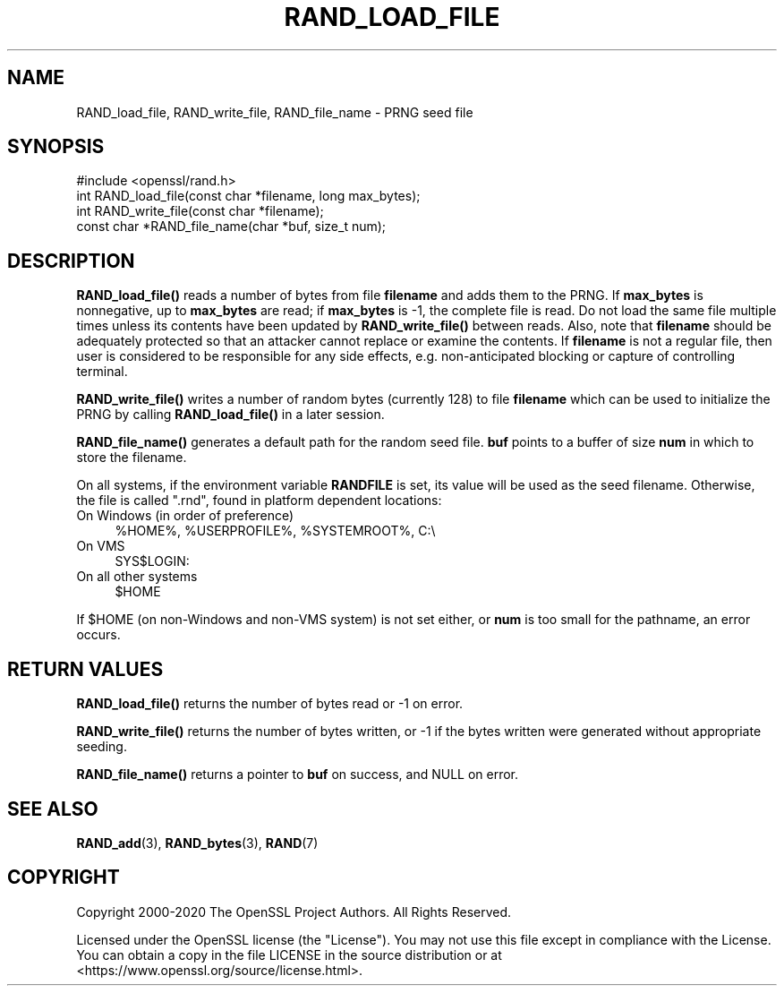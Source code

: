 .\" -*- mode: troff; coding: utf-8 -*-
.\" Automatically generated by Pod::Man 5.0102 (Pod::Simple 3.45)
.\"
.\" Standard preamble:
.\" ========================================================================
.de Sp \" Vertical space (when we can't use .PP)
.if t .sp .5v
.if n .sp
..
.de Vb \" Begin verbatim text
.ft CW
.nf
.ne \\$1
..
.de Ve \" End verbatim text
.ft R
.fi
..
.\" \*(C` and \*(C' are quotes in nroff, nothing in troff, for use with C<>.
.ie n \{\
.    ds C` ""
.    ds C' ""
'br\}
.el\{\
.    ds C`
.    ds C'
'br\}
.\"
.\" Escape single quotes in literal strings from groff's Unicode transform.
.ie \n(.g .ds Aq \(aq
.el       .ds Aq '
.\"
.\" If the F register is >0, we'll generate index entries on stderr for
.\" titles (.TH), headers (.SH), subsections (.SS), items (.Ip), and index
.\" entries marked with X<> in POD.  Of course, you'll have to process the
.\" output yourself in some meaningful fashion.
.\"
.\" Avoid warning from groff about undefined register 'F'.
.de IX
..
.nr rF 0
.if \n(.g .if rF .nr rF 1
.if (\n(rF:(\n(.g==0)) \{\
.    if \nF \{\
.        de IX
.        tm Index:\\$1\t\\n%\t"\\$2"
..
.        if !\nF==2 \{\
.            nr % 0
.            nr F 2
.        \}
.    \}
.\}
.rr rF
.\" ========================================================================
.\"
.IX Title "RAND_LOAD_FILE 3"
.TH RAND_LOAD_FILE 3 2025-04-28 1.1.1k OpenSSL
.\" For nroff, turn off justification.  Always turn off hyphenation; it makes
.\" way too many mistakes in technical documents.
.if n .ad l
.nh
.SH NAME
RAND_load_file, RAND_write_file, RAND_file_name \- PRNG seed file
.SH SYNOPSIS
.IX Header "SYNOPSIS"
.Vb 1
\& #include <openssl/rand.h>
\&
\& int RAND_load_file(const char *filename, long max_bytes);
\&
\& int RAND_write_file(const char *filename);
\&
\& const char *RAND_file_name(char *buf, size_t num);
.Ve
.SH DESCRIPTION
.IX Header "DESCRIPTION"
\&\fBRAND_load_file()\fR reads a number of bytes from file \fBfilename\fR and
adds them to the PRNG. If \fBmax_bytes\fR is nonnegative,
up to \fBmax_bytes\fR are read;
if \fBmax_bytes\fR is \-1, the complete file is read.
Do not load the same file multiple times unless its contents have
been updated by \fBRAND_write_file()\fR between reads.
Also, note that \fBfilename\fR should be adequately protected so that an
attacker cannot replace or examine the contents.
If \fBfilename\fR is not a regular file, then user is considered to be
responsible for any side effects, e.g. non-anticipated blocking or
capture of controlling terminal.
.PP
\&\fBRAND_write_file()\fR writes a number of random bytes (currently 128) to
file \fBfilename\fR which can be used to initialize the PRNG by calling
\&\fBRAND_load_file()\fR in a later session.
.PP
\&\fBRAND_file_name()\fR generates a default path for the random seed
file. \fBbuf\fR points to a buffer of size \fBnum\fR in which to store the
filename.
.PP
On all systems, if the environment variable \fBRANDFILE\fR is set, its
value will be used as the seed filename.
Otherwise, the file is called \f(CW\*(C`.rnd\*(C'\fR, found in platform dependent locations:
.IP "On Windows (in order of preference)" 4
.IX Item "On Windows (in order of preference)"
.Vb 1
\& %HOME%, %USERPROFILE%, %SYSTEMROOT%, C:\e
.Ve
.IP "On VMS" 4
.IX Item "On VMS"
.Vb 1
\& SYS$LOGIN:
.Ve
.IP "On all other systems" 4
.IX Item "On all other systems"
.Vb 1
\& $HOME
.Ve
.PP
If \f(CW$HOME\fR (on non-Windows and non-VMS system) is not set either, or
\&\fBnum\fR is too small for the pathname, an error occurs.
.SH "RETURN VALUES"
.IX Header "RETURN VALUES"
\&\fBRAND_load_file()\fR returns the number of bytes read or \-1 on error.
.PP
\&\fBRAND_write_file()\fR returns the number of bytes written, or \-1 if the
bytes written were generated without appropriate seeding.
.PP
\&\fBRAND_file_name()\fR returns a pointer to \fBbuf\fR on success, and NULL on
error.
.SH "SEE ALSO"
.IX Header "SEE ALSO"
\&\fBRAND_add\fR\|(3),
\&\fBRAND_bytes\fR\|(3),
\&\fBRAND\fR\|(7)
.SH COPYRIGHT
.IX Header "COPYRIGHT"
Copyright 2000\-2020 The OpenSSL Project Authors. All Rights Reserved.
.PP
Licensed under the OpenSSL license (the "License").  You may not use
this file except in compliance with the License.  You can obtain a copy
in the file LICENSE in the source distribution or at
<https://www.openssl.org/source/license.html>.
